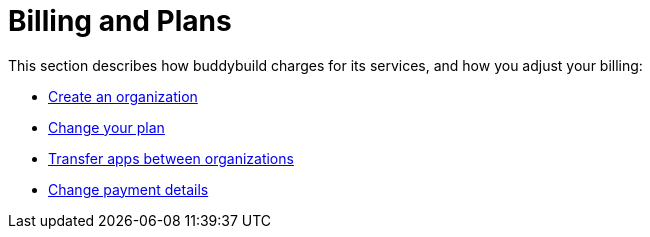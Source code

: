 = Billing and Plans

This section describes how buddybuild charges for its services, and how
you adjust your billing:

- link:billing/create_organization.adoc[Create an organization]
- link:billing/change_plan.adoc[Change your plan]
- link:billing/transfer_apps.adoc[Transfer apps between organizations]
- link:billing/payment_details.adoc[Change payment details]
